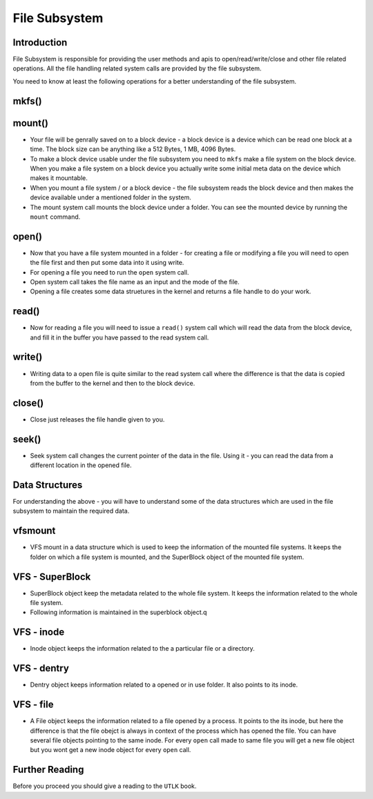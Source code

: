 ##############
File Subsystem
##############

============
Introduction
============

File Subsystem is responsible for providing the user methods and apis to open/read/write/close and other file related operations.
All the file handling related system calls are provided by the file subsystem.

You need to know at least the following operations for a better understanding of the file subsystem.

======
mkfs()
======

=======
mount()
=======


*   Your file will be genrally saved on to a block device - a block device is a
    device which can be read one block at a time. The block size can be anything
    like a 512 Bytes, 1 MB, 4096 Bytes.

*   To make a block device usable under the file subsystem you need to ``mkfs``
    make a file system on the block device. When you make a file system on a block
    device you actually write some initial meta data on the device which makes it
    mountable.

*   When you mount a file system / or a block device - the file subsystem reads
    the block device and then makes the device available under a mentioned folder
    in the system. 

*   The mount system call mounts the block device under a folder. You can see the mounted device by running the ``mount`` command.


======
open()
======

*   Now that you have a file system mounted in a folder - for creating a file or modifying a file you will need to open the file first and then put some data into it using write.

*   For opening a file you need to run the ``open`` system call. 

*   Open system call takes the file name as an input and the mode of the file.

*   Opening a file creates some data struetures in the kernel and returns a file handle to do your work.

======
read()
======

*   Now for reading a file you will need to issue a ``read()`` system call which will read the data from the block device, and fill it in the buffer you have passed to the read system call.

=======
write()
=======

*  Writing data to a open file is quite similar to the read system call where the difference is that the data is copied from the buffer to the kernel and then to the block device.

=======
close()
=======

*  Close just releases the file handle given to you.

======
seek()
======

*   Seek system call changes the current pointer of the data in the file. Using it - you can read the data from a different location in the opened file.


===============
Data Structures
===============

For understanding the above - you will have to understand some of the data
structures which are used in the file subsystem to maintain the required data.

========
vfsmount
========

*   VFS mount in a data structure which is used to keep the information of the
    mounted file systems. It keeps the folder on which a file system is mounted,
    and the SuperBlock object of the mounted file system.

================
VFS - SuperBlock
================

*   SuperBlock object keep the metadata related to the whole file system. It
    keeps the information related to the whole file system.

*   Following information is maintained in the superblock object.q

===========
VFS - inode
===========

*   Inode object keeps the information related to the a particular file or a
    directory.


============
VFS - dentry
============

*   Dentry object keeps information related to a opened or in use folder. It
    also points to its inode.

==========
VFS - file
==========

*   A File object keeps the information related to a file opened by a process.
    It points to the its inode, but here the difference is that the file obejct is
    always in context of the process which has opened the file. You can have
    several file objects pointing to the same inode. For every ``open`` call made
    to same file you will get a new file object but you wont get a new inode object
    for every ``open`` call.

===============
Further Reading
===============

Before you proceed you should give a reading to the ``UTLK`` book.
